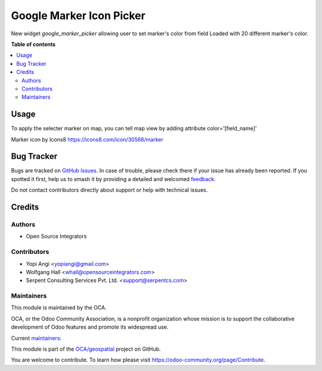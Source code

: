 =========================
Google Marker Icon Picker
=========================

.. 
   !!!!!!!!!!!!!!!!!!!!!!!!!!!!!!!!!!!!!!!!!!!!!!!!!!!!
   !! This file is generated by oca-gen-addon-readme !!
   !! changes will be overwritten.                   !!
   !!!!!!!!!!!!!!!!!!!!!!!!!!!!!!!!!!!!!!!!!!!!!!!!!!!!
   !! source digest: sha256:7dbd88beb57696e8139762dbf729b9f56ef08c3465bd1aa8162d0a96dedb79a3
   !!!!!!!!!!!!!!!!!!!!!!!!!!!!!!!!!!!!!!!!!!!!!!!!!!!!

.. |badge1| image:: https://img.shields.io/badge/maturity-Beta-yellow.png
    :target: https://odoo-community.org/page/development-status
    :alt: Beta
.. |badge2| image:: https://img.shields.io/badge/licence-AGPL--3-blue.png
    :target: http://www.gnu.org/licenses/agpl-3.0-standalone.html
    :alt: License: AGPL-3
.. |badge3| image:: https://img.shields.io/badge/github-OCA%2Fgeospatial-lightgray.png?logo=github
    :target: https://github.com/OCA/geospatial/tree/12.0/web_widget_google_marker_icon_picker
    :alt: OCA/geospatial
.. |badge4| image:: https://img.shields.io/badge/weblate-Translate%20me-F47D42.png
    :target: https://translation.odoo-community.org/projects/geospatial-12-0/geospatial-12-0-web_widget_google_marker_icon_picker
    :alt: Translate me on Weblate
.. |badge5| image:: https://img.shields.io/badge/runboat-Try%20me-875A7B.png
    :target: https://runboat.odoo-community.org/builds?repo=OCA/geospatial&target_branch=12.0
    :alt: Try me on Runboat

|badge1| |badge2| |badge3| |badge4| |badge5|

New widget `google_marker_picker` allowing user to set marker's color from
field Loaded with 20 different marker's color.

**Table of contents**

.. contents::
   :local:

Usage
=====

To apply the selecter marker on map, you can tell map view by adding attribute
color='[field_name]'

Marker icon by Icons8 https://icons8.com/icon/30568/marker

Bug Tracker
===========

Bugs are tracked on `GitHub Issues <https://github.com/OCA/geospatial/issues>`_.
In case of trouble, please check there if your issue has already been reported.
If you spotted it first, help us to smash it by providing a detailed and welcomed
`feedback <https://github.com/OCA/geospatial/issues/new?body=module:%20web_widget_google_marker_icon_picker%0Aversion:%2012.0%0A%0A**Steps%20to%20reproduce**%0A-%20...%0A%0A**Current%20behavior**%0A%0A**Expected%20behavior**>`_.

Do not contact contributors directly about support or help with technical issues.

Credits
=======

Authors
~~~~~~~

* Open Source Integrators

Contributors
~~~~~~~~~~~~

* Yopi Angi <yopiangi@gmail.com>
* Wolfgang Hall <whall@opensourceintegrators.com>
* Serpent Consulting Services Pvt. Ltd. <support@serpentcs.com>

Maintainers
~~~~~~~~~~~

This module is maintained by the OCA.

.. image:: https://odoo-community.org/logo.png
   :alt: Odoo Community Association
   :target: https://odoo-community.org

OCA, or the Odoo Community Association, is a nonprofit organization whose
mission is to support the collaborative development of Odoo features and
promote its widespread use.

.. |maintainer-gityopie| image:: https://github.com/gityopie.png?size=40px
    :target: https://github.com/gityopie
    :alt: gityopie
.. |maintainer-wolfhall| image:: https://github.com/wolfhall.png?size=40px
    :target: https://github.com/wolfhall
    :alt: wolfhall

Current `maintainers <https://odoo-community.org/page/maintainer-role>`__:

|maintainer-gityopie| |maintainer-wolfhall| 

This module is part of the `OCA/geospatial <https://github.com/OCA/geospatial/tree/12.0/web_widget_google_marker_icon_picker>`_ project on GitHub.

You are welcome to contribute. To learn how please visit https://odoo-community.org/page/Contribute.
